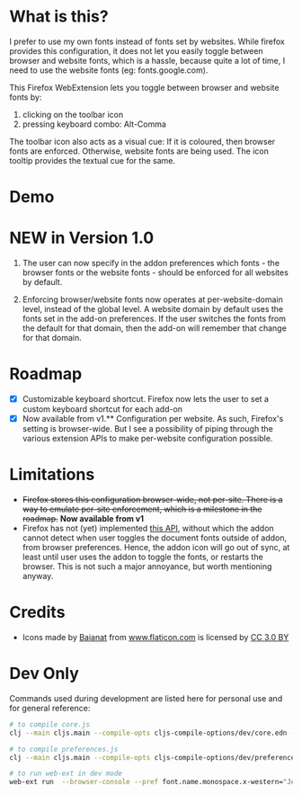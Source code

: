 * What is this?

I prefer to use my own fonts instead of fonts set by websites. While firefox provides this configuration, it does not let you easily toggle between browser and website fonts, which is a hassle, because quite a lot of time, I need to use the website fonts (eg: fonts.google.com).

This Firefox WebExtension lets you toggle between browser and website fonts by:

1. clicking on the toolbar icon
2. pressing keyboard combo: Alt-Comma

The toolbar icon also acts as a visual cue: If it is coloured, then browser fonts are enforced. Otherwise, website fonts are being used. The icon tooltip provides the textual cue for the same.

* Demo

[[file:demos/demo.gif]]

* NEW in Version 1.0

1. The user can now specify in the addon preferences which fonts - the browser fonts or the website fonts - should be enforced for all websites by default.

2. Enforcing browser/website fonts now operates at per-website-domain level, instead of the global level. A website domain by default uses the fonts set in the add-on preferences. If the user switches the fonts from the default for that domain, then the add-on will remember that change for that domain.

* Roadmap 

- [X] Customizable keyboard shortcut. Firefox now lets the user to set a custom keyboard shortcut for each add-on
- [X] Now available from v1.** Configuration per website. As such, Firefox's setting is browser-wide. But I see a possibility of piping through the various extension APIs to make per-website configuration possible.

* Limitations

- +Firefox stores this configuration browser-wide, not per-site. There is a way to emulate per-site enforcement, which is a milestone in the roadmap.+ *Now available from v1*
- Firefox has not (yet) implemented [[https://developer.mozilla.org/en-US/docs/Mozilla/Add-ons/WebExtensions/API/types/BrowserSetting/onChange][this API]], without which the addon cannot detect when user toggles the document fonts outside of addon, from browser preferences. Hence, the addon icon will go out of sync, at least until user uses the addon to toggle the fonts, or restarts the browser. This is not such a major annoyance, but worth mentioning anyway.

* Credits

- Icons made by [[https://www.flaticon.com/authors/baianat][Baianat]] from [[https://www.flaticon.com/][www.flaticon.com]] is licensed by [[http://creativecommons.org/licenses/by/3.0/][CC 3.0 BY]]

* Dev Only

Commands used during development are listed here for personal use and for general reference:

#+BEGIN_SRC sh
# to compile core.js
clj --main cljs.main --compile-opts cljs-compile-options/dev/core.edn --watch src --compile ebf.core

# to compile preferences.js
clj --main cljs.main --compile-opts cljs-compile-options/dev/preferences.edn --watch src --compile ebf.preferences

# to run web-ext in dev mode
web-ext run  --browser-console --pref font.name.monospace.x-western="JetBrains Mono" --pref font.name.sans-serif.x-western="JetBrains Mono" --pref font.name.serif.x-western="JetBrains Mono"
#+END_SRC
